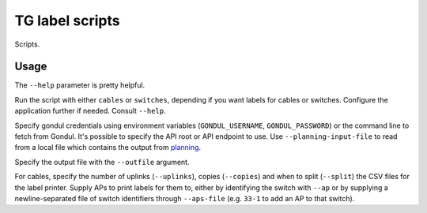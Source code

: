 TG label scripts
================

Scripts.

Usage
-----

The ``--help`` parameter is pretty helpful.

Run the script with either ``cables`` or ``switches``,
depending if you want labels for cables or switches.
Configure the application further if needed. Consult ``--help``.

Specify gondul credentials using environment variables
(``GONDUL_USERNAME``, ``GONDUL_PASSWORD``) or the command line
to fetch from Gondul. It's possible to specify the API root
or API endpoint to use.
Use ``--planning-input-file`` to read from a local file
which contains the output from `planning <../../planning>`_.

Specify the output file with the ``--outfile`` argument.

For cables, specify the number of uplinks (``--uplinks``),
copies (``--copies``) and when to split (``--split``)
the CSV files for the label printer. Supply APs to print
labels for them to, either by identifying the switch with ``--ap``
or by supplying a newline-separated file of switch identifiers
through ``--aps-file`` (e.g. ``33-1`` to add an AP to that switch).
